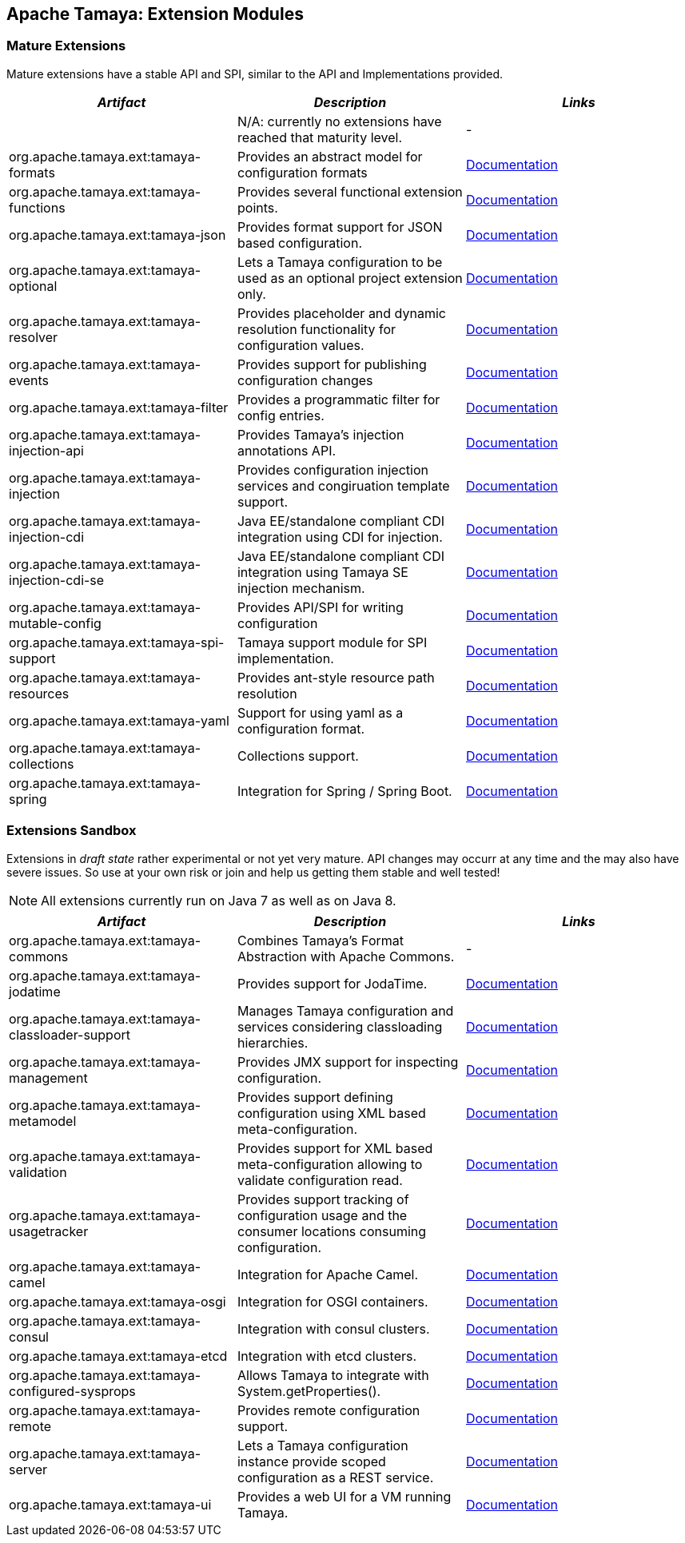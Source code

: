 :jbake-type: page
:jbake-status: published

== Apache Tamaya: Extension Modules

toc::[]

=== Mature Extensions

Mature extensions have a stable API and SPI, similar to the API and Implementations provided.

[width="100%",frame="1",options="header",grid="all"]
|=======
|_Artifact_                                 |_Description_                                |_Links_
|                                           | N/A: currently no extensions have reached that maturity level.  | -
|+org.apache.tamaya.ext:tamaya-formats+       |Provides an abstract model for configuration formats   |link:extensions/mod_formats.html[Documentation]
|+org.apache.tamaya.ext:tamaya-functions+     |Provides several functional extension points.          |link:extensions/mod_functions.html[Documentation]
|+org.apache.tamaya.ext:tamaya-json+          |Provides format support for JSON based configuration.  |link:extensions/mod_json.html[Documentation]
|+org.apache.tamaya.ext:tamaya-optional+      |Lets a Tamaya configuration to be used as an optional project extension only.  |link:extensions/mod_optional.html[Documentation]
|+org.apache.tamaya.ext:tamaya-resolver+      |Provides placeholder and dynamic resolution functionality for configuration values.  |link:extensions/mod_resolver.html[Documentation]
|+org.apache.tamaya.ext:tamaya-events+        |Provides support for publishing configuration changes  |link:extensions/mod_events.html[Documentation]
|+org.apache.tamaya.ext:tamaya-filter+        |Provides a programmatic filter for config entries.     | link:extensions/mod_filter.html[Documentation]
|+org.apache.tamaya.ext:tamaya-injection-api+ |Provides Tamaya's injection annotations API.           |link:extensions/mod_injection.html[Documentation]
|+org.apache.tamaya.ext:tamaya-injection+     |Provides configuration injection services and congiruation template support.  |link:extensions/mod_injection.html[Documentation]
|+org.apache.tamaya.ext:tamaya-injection-cdi+ | Java EE/standalone compliant CDI integration using CDI for injection. | link:extensions/mod_cdi.html[Documentation]
|+org.apache.tamaya.ext:tamaya-injection-cdi-se+ | Java EE/standalone compliant CDI integration using Tamaya SE injection mechanism. | link:extensions/mod_cdi.html[Documentation]
|+org.apache.tamaya.ext:tamaya-mutable-config+|Provides API/SPI for writing configuration             |link:extensions/mod_mutable_config.html[Documentation]
|+org.apache.tamaya.ext:tamaya-spi-support+   |Tamaya support module for SPI implementation.          |link:extensions/mod_spi-support.html[Documentation]
|+org.apache.tamaya.ext:tamaya-resources+     |Provides ant-style resource path resolution  |link:extensions/mod_resources.html[Documentation]
|+org.apache.tamaya.ext:tamaya-yaml+          |Support for using yaml as a configuration format.      |link:extensions/mod_yaml.html[Documentation]
|+org.apache.tamaya.ext:tamaya-collections+   |Collections support.                                   |link:extensions/mod_collections.html[Documentation]
|+org.apache.tamaya.ext:tamaya-spring+      | Integration for Spring / Spring Boot.        | link:extensions/mod_spring.html[Documentation]
|=======


=== Extensions Sandbox

Extensions in _draft state_ rather experimental or not yet very mature. API changes may occurr at any time
and the may also have severe issues. So use at your own risk or join and help us getting them stable and
well tested!

NOTE: All extensions currently run on Java 7 as well as on Java 8.

[width="100%",frame="1",options="header",grid="all"]
|=======
|_Artifact_                                 |_Description_                                          |_Links_
|+org.apache.tamaya.ext:tamaya-commons+     |Combines Tamaya's Format Abstraction with Apache Commons.  | -
|+org.apache.tamaya.ext:tamaya-jodatime+    |Provides support for JodaTime.                         | link:extensions/mod_jodatime.html[Documentation]
|+org.apache.tamaya.ext:tamaya-classloader-support+  |Manages Tamaya configuration and services considering classloading hierarchies.  |link:extensions/mod_classloader_support.html[Documentation]
|+org.apache.tamaya.ext:tamaya-management+  |Provides JMX support for inspecting configuration.     |link:extensions/mod_management.html[Documentation]
|+org.apache.tamaya.ext:tamaya-metamodel+   |Provides support defining configuration using XML based meta-configuration.  |link:extensions/mod_metamodel.html[Documentation]
|+org.apache.tamaya.ext:tamaya-validation+  |Provides support for XML based meta-configuration allowing to validate configuration read.  |link:extensions/mod_validation.html[Documentation]
|+org.apache.tamaya.ext:tamaya-usagetracker+  |Provides support tracking of configuration usage and the consumer locations consuming configuration.  |link:extensions/mod_usagetracker.html[Documentation]
|+org.apache.tamaya.ext:tamaya-camel+       | Integration for Apache Camel.                | link:extensions/mod_camel.html[Documentation]
|+org.apache.tamaya.ext:tamaya-osgi+        | Integration for OSGI containers.             | link:extensions/mod_osgi.html[Documentation]
|+org.apache.tamaya.ext:tamaya-consul+      | Integration with consul clusters.            | link:extensions/mod_consul.html[Documentation]
|+org.apache.tamaya.ext:tamaya-etcd+        | Integration with etcd clusters.              | link:extensions/mod_etcd.html[Documentation]
|+org.apache.tamaya.ext:tamaya-configured-sysprops+        | Allows Tamaya to integrate with +System.getProperties()+.   | link:extensions/mod_sysprops.html[Documentation]
|+org.apache.tamaya.ext:tamaya-remote+      |Provides remote configuration support.                 |link:extensions/mod_remote.html[Documentation]
|+org.apache.tamaya.ext:tamaya-server+      |Lets a Tamaya configuration instance provide scoped configuration as a REST service.     |link:extensions/mod_server.html[Documentation]
|+org.apache.tamaya.ext:tamaya-ui+          |Provides a web UI for a VM running Tamaya.    |link:extensions/mod_ui.html[Documentation]
|=======
